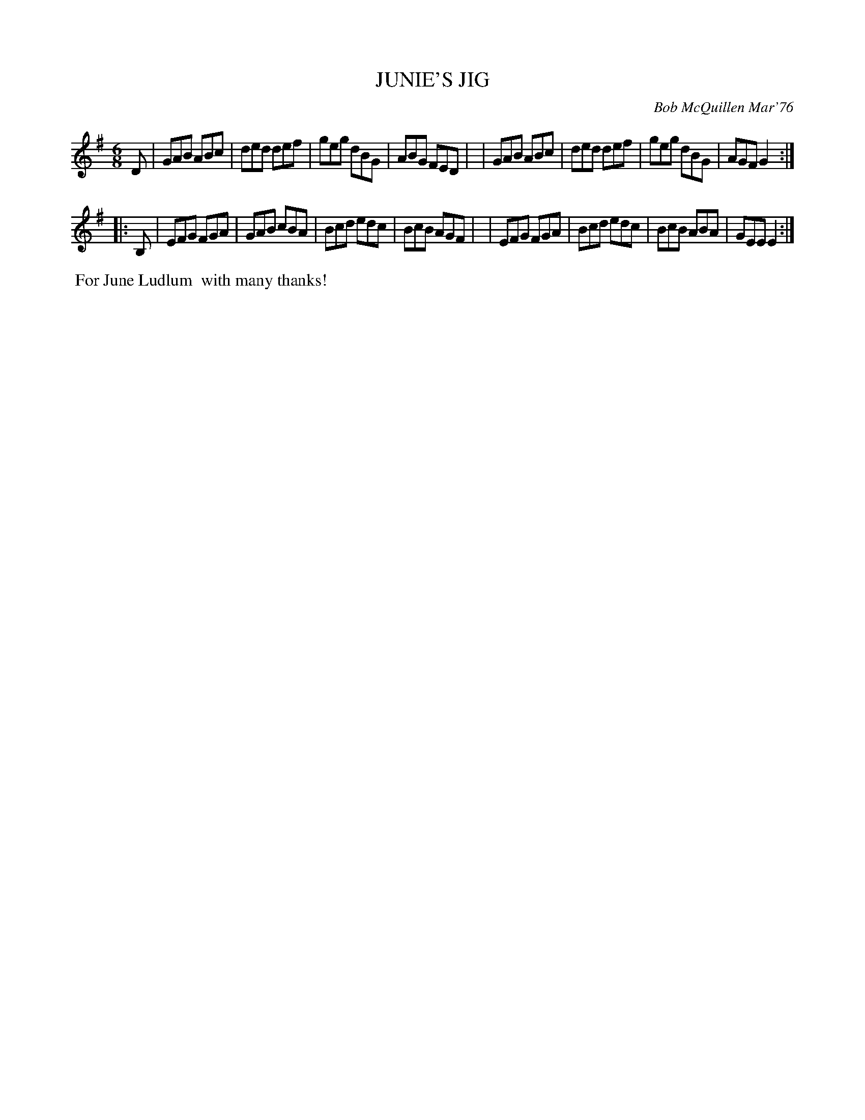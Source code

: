 X: 01061
T: JUNIE'S JIG
C: Bob McQuillen Mar'76
B: Bob's Note Book 1 #61
R: jig
Z: 2019 John Chambers <jc:trillian.mit.edu>
M: 6/8
L: 1/8
K: G	% and Em
D \
| GAB ABc | ded def | geg dBG | ABG FED |\
| GAB ABc | ded def | geg dBG | AGF G2 :|
|: B, \
| EFG FGA | GAB cBA | Bcd edc | BcB AGF |\
| EFG FGA | Bcd edc | BcB ABA | GEE E2 :|
%%begintext align
%% For June Ludlum
%% with many thanks!
%%endtext
